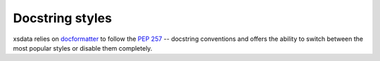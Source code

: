 ================
Docstring styles
================

xsdata relies on `docformatter <https://pypi.org/project/docformatter/>`_  to follow
the `PEP 257 <https://www.python.org/dev/peps/pep-0257/>`_ -- docstring conventions and
offers the ability to switch between the most popular styles or disable them completely.

.. tab:: reStructuredText

    .. literalinclude:: /../tests/fixtures/docstrings/rst/schema.py
       :language: python
       :lines: 37-

.. tab:: NumPy

    .. literalinclude:: /../tests/fixtures/docstrings/numpy/schema.py
       :language: python
       :lines: 39-

.. tab:: Google

    .. literalinclude:: /../tests/fixtures/docstrings/google/schema.py
       :language: python
       :lines: 38-

.. tab:: Accessible

    This custom style sets the docstrings directly to enum members and fields
    metadata for runtime access.

    .. literalinclude:: /../tests/fixtures/docstrings/accessible/schema.py
       :language: python
       :lines: 39-

.. tab:: Blank

    Disable docstrings generation.

    .. literalinclude:: /../tests/fixtures/docstrings/blank/schema.py
       :language: python
       :lines: 25-
